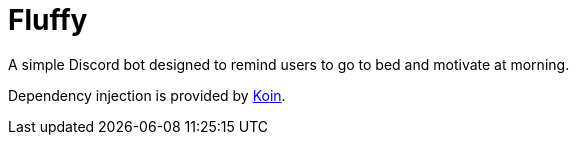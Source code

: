 = Fluffy
A simple Discord bot designed to remind users to go to bed and motivate at morning.

Dependency injection is provided by https://insert-koin.io/[Koin].
